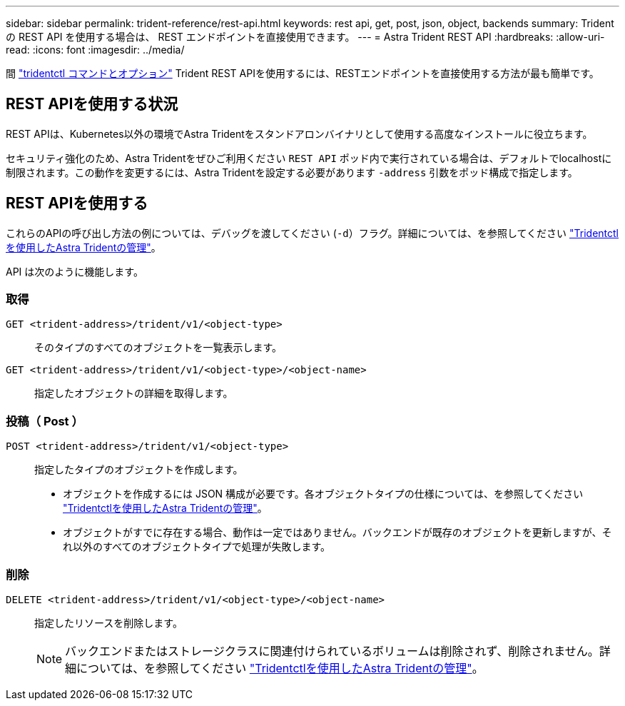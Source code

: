 ---
sidebar: sidebar 
permalink: trident-reference/rest-api.html 
keywords: rest api, get, post, json, object, backends 
summary: Trident の REST API を使用する場合は、 REST エンドポイントを直接使用できます。 
---
= Astra Trident REST API
:hardbreaks:
:allow-uri-read: 
:icons: font
:imagesdir: ../media/


[role="lead"]
間 link:tridentctl.html["tridentctl コマンドとオプション"] Trident REST APIを使用するには、RESTエンドポイントを直接使用する方法が最も簡単です。



== REST APIを使用する状況

REST APIは、Kubernetes以外の環境でAstra Tridentをスタンドアロンバイナリとして使用する高度なインストールに役立ちます。

セキュリティ強化のため、Astra Tridentをぜひご利用ください `REST API` ポッド内で実行されている場合は、デフォルトでlocalhostに制限されます。この動作を変更するには、Astra Tridentを設定する必要があります `-address` 引数をポッド構成で指定します。



== REST APIを使用する

これらのAPIの呼び出し方法の例については、デバッグを渡してください (`-d`）フラグ。詳細については、を参照してください link:../trident-managing-k8s/tridentctl.html["Tridentctlを使用したAstra Tridentの管理"]。

API は次のように機能します。



=== 取得

`GET <trident-address>/trident/v1/<object-type>`:: そのタイプのすべてのオブジェクトを一覧表示します。
`GET <trident-address>/trident/v1/<object-type>/<object-name>`:: 指定したオブジェクトの詳細を取得します。




=== 投稿（ Post ）

`POST <trident-address>/trident/v1/<object-type>`:: 指定したタイプのオブジェクトを作成します。
+
--
* オブジェクトを作成するには JSON 構成が必要です。各オブジェクトタイプの仕様については、を参照してください link:../trident-managing-k8s/tridentctl.html["Tridentctlを使用したAstra Tridentの管理"]。
* オブジェクトがすでに存在する場合、動作は一定ではありません。バックエンドが既存のオブジェクトを更新しますが、それ以外のすべてのオブジェクトタイプで処理が失敗します。


--




=== 削除

`DELETE <trident-address>/trident/v1/<object-type>/<object-name>`:: 指定したリソースを削除します。
+
--

NOTE: バックエンドまたはストレージクラスに関連付けられているボリュームは削除されず、削除されません。詳細については、を参照してください link:../trident-managing-k8s/tridentctl.html["Tridentctlを使用したAstra Tridentの管理"]。

--

